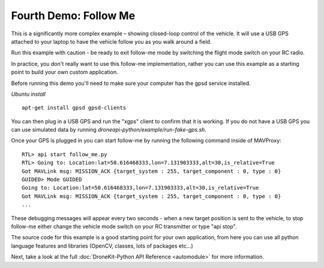 Fourth Demo: Follow Me
======================

This is a significantly more complex example – showing closed-loop control of the vehicle. It will use a USB GPS attached to your laptop to have the vehicle follow you as you walk around a field.

Run this example with caution - be ready to exit follow-me mode by switching the flight mode switch on your RC radio.

In practice, you don't really want to use this follow-me implementation, rather you can use this example as a starting point to build your own custom application.

Before running this demo you'll need to make sure your computer has the gpsd service installed.

*Ubuntu install*

::

    apt-get install gpsd gpsd-clients

You can then plug in a USB GPS and run the "xgps" client to confirm that it is working. If you do not have a USB GPS you can use simulated data by running *droneapi-python/example/run-fake-gps.sh*.

Once your GPS is plugged in you can start follow-me by running the following command inside of MAVProxy:

::

	RTL> api start follow_me.py
	RTL> Going to: Location:lat=50.616468333,lon=7.131903333,alt=30,is_relative=True
	Got MAVLink msg: MISSION_ACK {target_system : 255, target_component : 0, type : 0}
	GUIDED> Mode GUIDED
	Going to: Location:lat=50.616468333,lon=7.131903333,alt=30,is_relative=True
	Got MAVLink msg: MISSION_ACK {target_system : 255, target_component : 0, type : 0}
	...

These debugging messages will appear every two seconds - when a new target position is sent to the vehicle, to stop follow-me either change the vehicle mode switch on your RC transmitter or type "api stop".

The source code for this example is a good starting point for your own application, from here you can use all python language features and libraries (OpenCV, classes, lots of packages etc...)

Next, take a look at the full :doc:`DroneKit-Python API Reference <automodule>` for more information.

